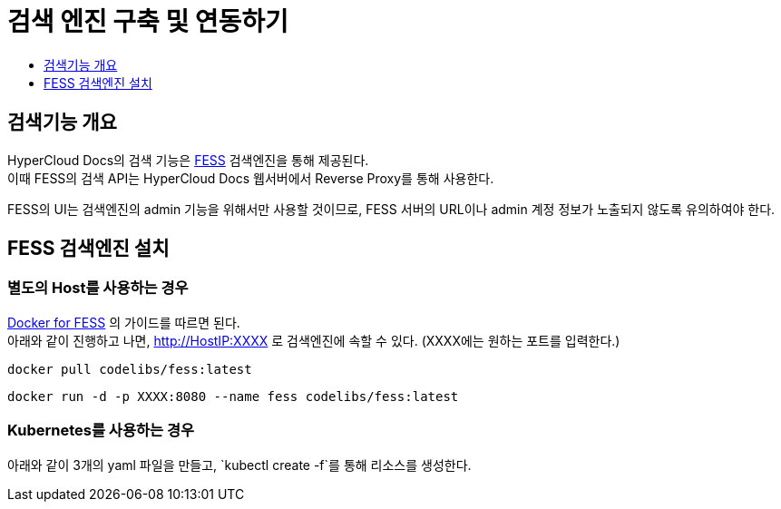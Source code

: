 [id="search_engine"]
= 검색 엔진 구축 및 연동하기
:toc: macro
:toc-title:
:toclevels: 1

toc::[]

== 검색기능 개요
HyperCloud Docs의 검색 기능은 https://github.com/codelibs/fess[FESS] 검색엔진을 통해 제공된다. +
이때 FESS의 검색 API는 HyperCloud Docs 웹서버에서 Reverse Proxy를 통해 사용한다.

FESS의 UI는 검색엔진의 admin 기능을 위해서만 사용할 것이므로, FESS 서버의 URL이나 admin 계정 정보가 노출되지 않도록 유의하여야 한다.

== FESS 검색엔진 설치

=== 별도의 Host를 사용하는 경우
https://github.com/codelibs/docker-fess[Docker for FESS] 의 가이드를 따르면 된다. +
아래와 같이 진행하고 나면, http://HostIP:XXXX 로 검색엔진에 속할 수 있다. (XXXX에는 원하는 포트를 입력한다.)
----
docker pull codelibs/fess:latest
----
----
docker run -d -p XXXX:8080 --name fess codelibs/fess:latest
----

=== Kubernetes를 사용하는 경우
아래와 같이 3개의 yaml 파일을 만들고, `kubectl create -f`를 통해 리소스를 생성한다.
